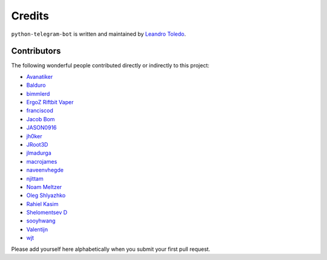 Credits
=======

``python-telegram-bot`` is written and maintained by `Leandro Toledo <https://github.com/leandrotoledo>`_.

Contributors
------------

The following wonderful people contributed directly or indirectly to this project:

- `Avanatiker <https://github.com/Avanatiker>`_
- `Balduro <https://github.com/Balduro>`_
- `bimmlerd <https://github.com/bimmlerd>`_
- `ErgoZ Riftbit Vaper <https://github.com/ergoz>`_
- `franciscod <https://github.com/franciscod>`_
- `Jacob Bom <https://github.com/bomjacob>`_
- `JASON0916 <https://github.com/JASON0916>`_
- `jh0ker <https://github.com/jh0ker>`_
- `JRoot3D <https://github.com/JRoot3D>`_
- `jlmadurga <https://github.com/jlmadurga>`_
- `macrojames <https://github.com/macrojames>`_
- `naveenvhegde <https://github.com/naveenvhegde>`_
- `njittam <https://github.com/njittam>`_
- `Noam Meltzer <https://github.com/tsnoam>`_
- `Oleg Shlyazhko <https://github.com/ollmer>`_
- `Rahiel Kasim <https://github.com/rahiel>`_
- `Shelomentsev D <https://github.com/shelomentsevd>`_
- `sooyhwang <https://github.com/sooyhwang>`_
- `Valentijn <https://github.com/Faalentijn>`_
- `wjt <https://github.com/wjt>`_

Please add yourself here alphabetically when you submit your first pull request.
